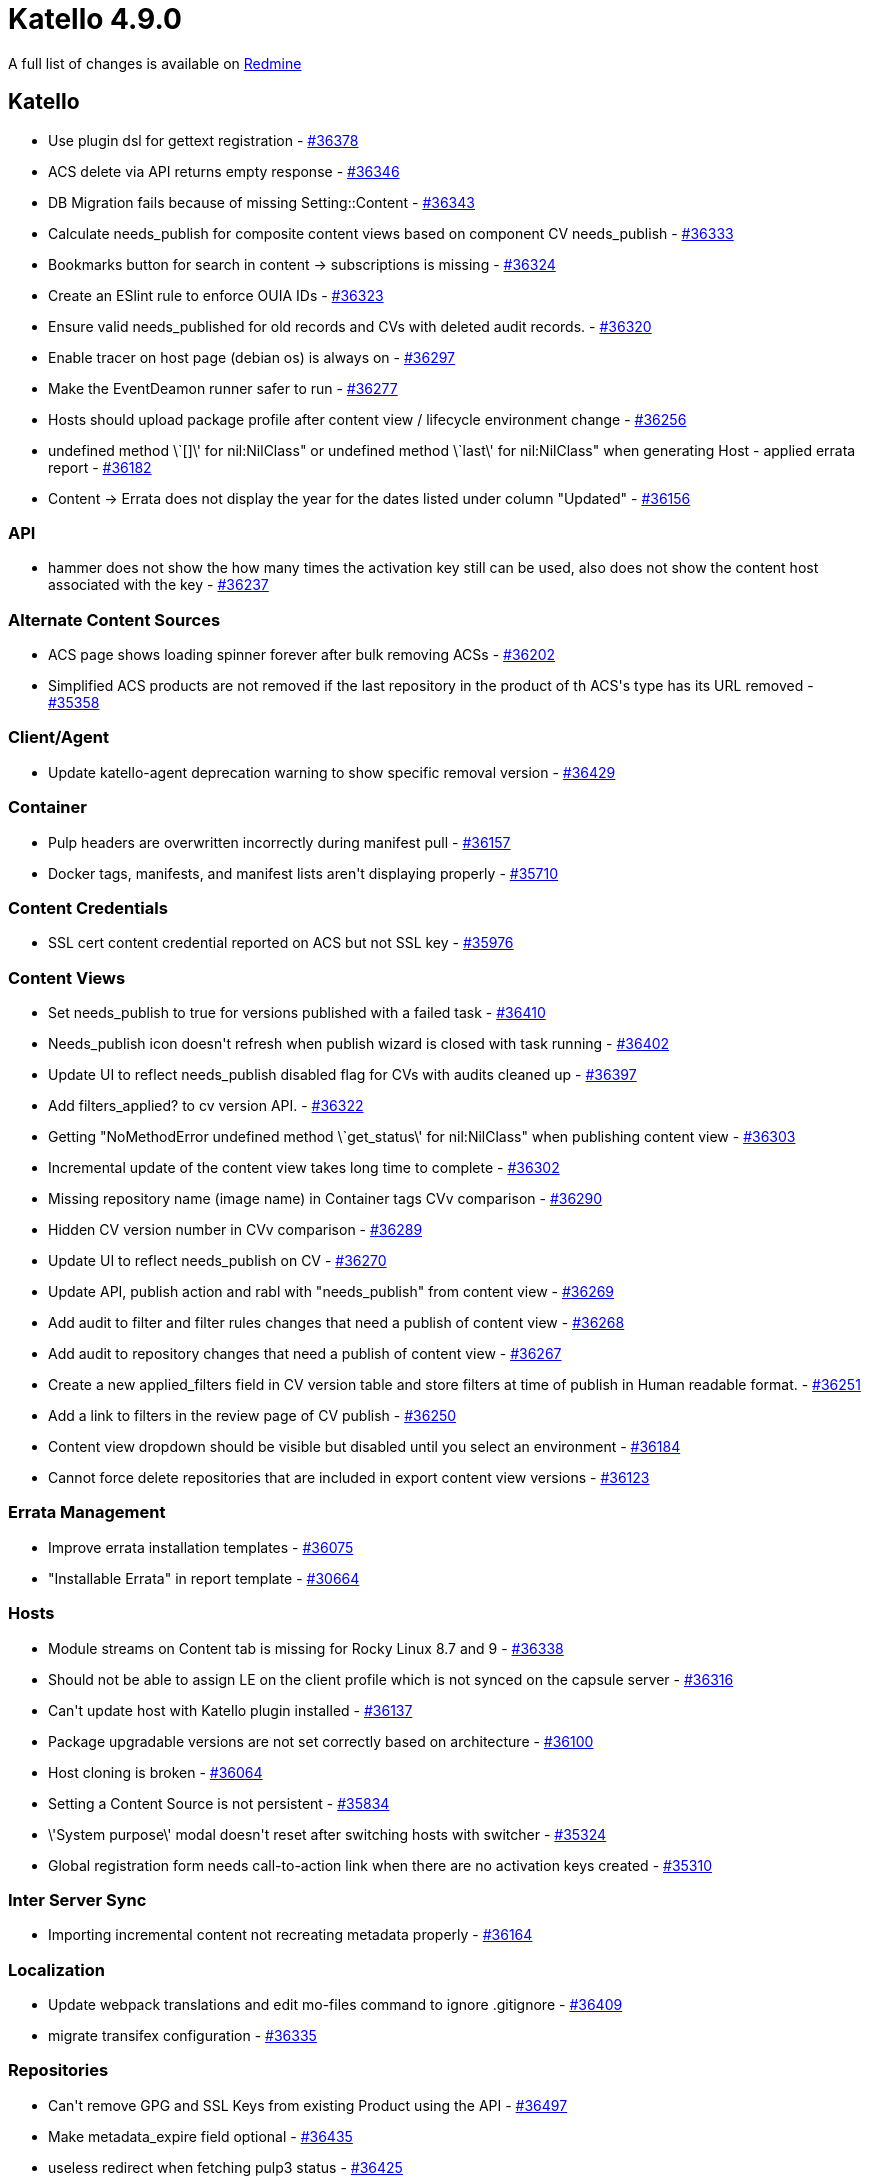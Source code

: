 = Katello 4.9.0

A full list of changes is available on https://projects.theforeman.org/issues?set_filter=1&sort=id%3Adesc&status_id=closed&f%5B%5D=cf_12&op%5Bcf_12%5D=%3D&v%5Bcf_12%5D%5B%5D=1645[Redmine]

== Katello

* Use plugin dsl for gettext registration - https://projects.theforeman.org/issues/36378[#36378]
* ACS delete via API returns empty response - https://projects.theforeman.org/issues/36346[#36346]
* DB Migration fails because of missing Setting::Content - https://projects.theforeman.org/issues/36343[#36343]
* Calculate needs_publish for composite content views based on component CV needs_publish - https://projects.theforeman.org/issues/36333[#36333]
* Bookmarks button for search in content -&gt; subscriptions is missing - https://projects.theforeman.org/issues/36324[#36324]
* Create an ESlint rule to enforce OUIA IDs - https://projects.theforeman.org/issues/36323[#36323]
* Ensure valid needs_published for old records and CVs with deleted audit records. - https://projects.theforeman.org/issues/36320[#36320]
* Enable tracer on host page (debian os) is always on - https://projects.theforeman.org/issues/36297[#36297]
* Make the EventDeamon runner safer to run - https://projects.theforeman.org/issues/36277[#36277]
* Hosts should upload package profile after content view / lifecycle environment change - https://projects.theforeman.org/issues/36256[#36256]
* undefined method \`[]\' for nil:NilClass" or undefined method \`last\' for nil:NilClass" when generating Host - applied errata report - https://projects.theforeman.org/issues/36182[#36182]
* Content -&gt; Errata does not display the year for the dates listed under column "Updated" - https://projects.theforeman.org/issues/36156[#36156]

=== API

* hammer does not show the how many times the activation key still can be used, also does not show the content host associated with the key - https://projects.theforeman.org/issues/36237[#36237]

=== Alternate Content Sources

* ACS page shows loading spinner forever after bulk removing ACSs - https://projects.theforeman.org/issues/36202[#36202]
* Simplified ACS products are not removed if the last repository in the product of th ACS\'s type has its URL removed - https://projects.theforeman.org/issues/35358[#35358]

=== Client/Agent

* Update katello-agent deprecation warning to show specific removal version - https://projects.theforeman.org/issues/36429[#36429]

=== Container

* Pulp headers are overwritten incorrectly during manifest pull - https://projects.theforeman.org/issues/36157[#36157]
* Docker tags, manifests, and manifest lists aren\'t displaying properly - https://projects.theforeman.org/issues/35710[#35710]

=== Content Credentials

* SSL cert content credential reported on ACS but not SSL key - https://projects.theforeman.org/issues/35976[#35976]

=== Content Views

* Set needs_publish to true for versions published with a failed task - https://projects.theforeman.org/issues/36410[#36410]
* Needs_publish icon doesn\'t refresh when publish wizard is closed with task running - https://projects.theforeman.org/issues/36402[#36402]
* Update UI to reflect needs_publish disabled flag for CVs with audits cleaned up - https://projects.theforeman.org/issues/36397[#36397]
* Add filters_applied? to cv version API. - https://projects.theforeman.org/issues/36322[#36322]
* Getting "NoMethodError undefined method \`get_status\' for nil:NilClass" when publishing content view - https://projects.theforeman.org/issues/36303[#36303]
* Incremental update of the content view takes long time to complete - https://projects.theforeman.org/issues/36302[#36302]
* Missing repository name (image name) in Container tags CVv comparison - https://projects.theforeman.org/issues/36290[#36290]
* Hidden CV version number in CVv comparison - https://projects.theforeman.org/issues/36289[#36289]
* Update UI to reflect needs_publish on CV - https://projects.theforeman.org/issues/36270[#36270]
* Update API, publish action and rabl with "needs_publish" from content view - https://projects.theforeman.org/issues/36269[#36269]
* Add audit to filter and filter rules changes that need a publish of content view - https://projects.theforeman.org/issues/36268[#36268]
* Add audit to repository changes that need a publish of content view - https://projects.theforeman.org/issues/36267[#36267]
* Create a new applied_filters field in CV version table and store filters at time of publish in Human readable format. - https://projects.theforeman.org/issues/36251[#36251]
*  Add a link to filters in the review page of CV publish - https://projects.theforeman.org/issues/36250[#36250]
* Content view dropdown should be visible but disabled until you select an environment - https://projects.theforeman.org/issues/36184[#36184]
* Cannot force delete repositories that are included in export content view versions - https://projects.theforeman.org/issues/36123[#36123]

=== Errata Management

* Improve errata installation templates - https://projects.theforeman.org/issues/36075[#36075]
* "Installable Errata" in report template - https://projects.theforeman.org/issues/30664[#30664]

=== Hosts

* Module streams on Content tab is missing for Rocky Linux 8.7 and 9 - https://projects.theforeman.org/issues/36338[#36338]
* Should not be able to assign LE on the client profile which is not synced on the capsule server - https://projects.theforeman.org/issues/36316[#36316]
* Can\'t update host with Katello plugin installed - https://projects.theforeman.org/issues/36137[#36137]
* Package upgradable versions are not set correctly based on architecture - https://projects.theforeman.org/issues/36100[#36100]
* Host cloning is broken - https://projects.theforeman.org/issues/36064[#36064]
* Setting a Content Source is not persistent - https://projects.theforeman.org/issues/35834[#35834]
* \'System purpose\' modal doesn\'t reset after switching hosts with switcher - https://projects.theforeman.org/issues/35324[#35324]
* Global registration form needs call-to-action link when there are no activation keys created - https://projects.theforeman.org/issues/35310[#35310]

=== Inter Server Sync

* Importing incremental content not recreating metadata properly - https://projects.theforeman.org/issues/36164[#36164]

=== Localization

* Update webpack translations and edit mo-files command to ignore .gitignore - https://projects.theforeman.org/issues/36409[#36409]
* migrate transifex configuration - https://projects.theforeman.org/issues/36335[#36335]

=== Repositories

* Can\'t remove GPG and SSL Keys from existing Product using the API - https://projects.theforeman.org/issues/36497[#36497]
* Make metadata_expire field optional - https://projects.theforeman.org/issues/36435[#36435]
* useless redirect when fetching pulp3 status - https://projects.theforeman.org/issues/36425[#36425]
* Bring back the option to Republish Repository\CV Version metadata in web UI - https://projects.theforeman.org/issues/36417[#36417]
* Add ability to skip syncing treeinfo files - https://projects.theforeman.org/issues/36411[#36411]
* Add metadata expire option for custom repo to UI and hammer - https://projects.theforeman.org/issues/36373[#36373]
* Container images Repository Discovery against v2-only API always reports "No discovered repositories" - https://projects.theforeman.org/issues/36362[#36362]
* [RFE] Allow updating metadata_expire for custom repositories - https://projects.theforeman.org/issues/36352[#36352]
* 20230119003859_ensure_repo_username_password_nil_not_blank.rb tries to update repo.upstream_username rather than repo.root.upstream_username - https://projects.theforeman.org/issues/36196[#36196]
* ACS Products in details should present a better empty view rather than blank. - https://projects.theforeman.org/issues/36176[#36176]
* Update ssl cert error message for ACS to include "Simplified" - https://projects.theforeman.org/issues/36174[#36174]
* Need to update Recommended Repositories page with Satellite 6.13 repos - https://projects.theforeman.org/issues/36158[#36158]
* use-http-proxy switch does not work properly - https://projects.theforeman.org/issues/36102[#36102]
* Add an easy way to enable/disable all custom repos on activation keys - https://projects.theforeman.org/issues/35722[#35722]

=== Subscriptions

* Switching on SCA should not give hosts access to new custom repositories - https://projects.theforeman.org/issues/36301[#36301]
* Test Candlepin 4.3.1 and tag to nightly - https://projects.theforeman.org/issues/36287[#36287]
* Add simple-content-access param to organization update command - https://projects.theforeman.org/issues/36197[#36197]
* Add an easy way to enable/disable all custom repos on a host - https://projects.theforeman.org/issues/36178[#36178]
* Custom products should be disabled by default - https://projects.theforeman.org/issues/36120[#36120]

=== Tests

* Re-record VCR cassettes once artifact structure is reverted in pulp_rpm 3.19 - https://projects.theforeman.org/issues/36205[#36205]

=== Tooling

* Sync redhat-uep.pem with subscription-manager-rhsm-certificates - https://projects.theforeman.org/issues/36326[#36326]
* Use Node 14 for katello CI - https://projects.theforeman.org/issues/36285[#36285]
* Using pulp with S3-storage throws exception on smartproxy overview-page - https://projects.theforeman.org/issues/36094[#36094]

=== Web UI

* Hostgroup edit form does not refresh operating system on LCE change if there is only 1 hostgroup - https://projects.theforeman.org/issues/36278[#36278]
* Clear search link doesn\'t work in any tables except maybe Host details - https://projects.theforeman.org/issues/36220[#36220]
* Refine empty states for CV UI - https://projects.theforeman.org/issues/36204[#36204]
* Columns are overlapping while adding columns through "Manage columns" tab in "All Hosts" - katello edition - https://projects.theforeman.org/issues/36172[#36172]
* Change default status of shown repositories in content view - https://projects.theforeman.org/issues/36035[#36035]
* move system statuses from deface to react - https://projects.theforeman.org/issues/26434[#26434]
